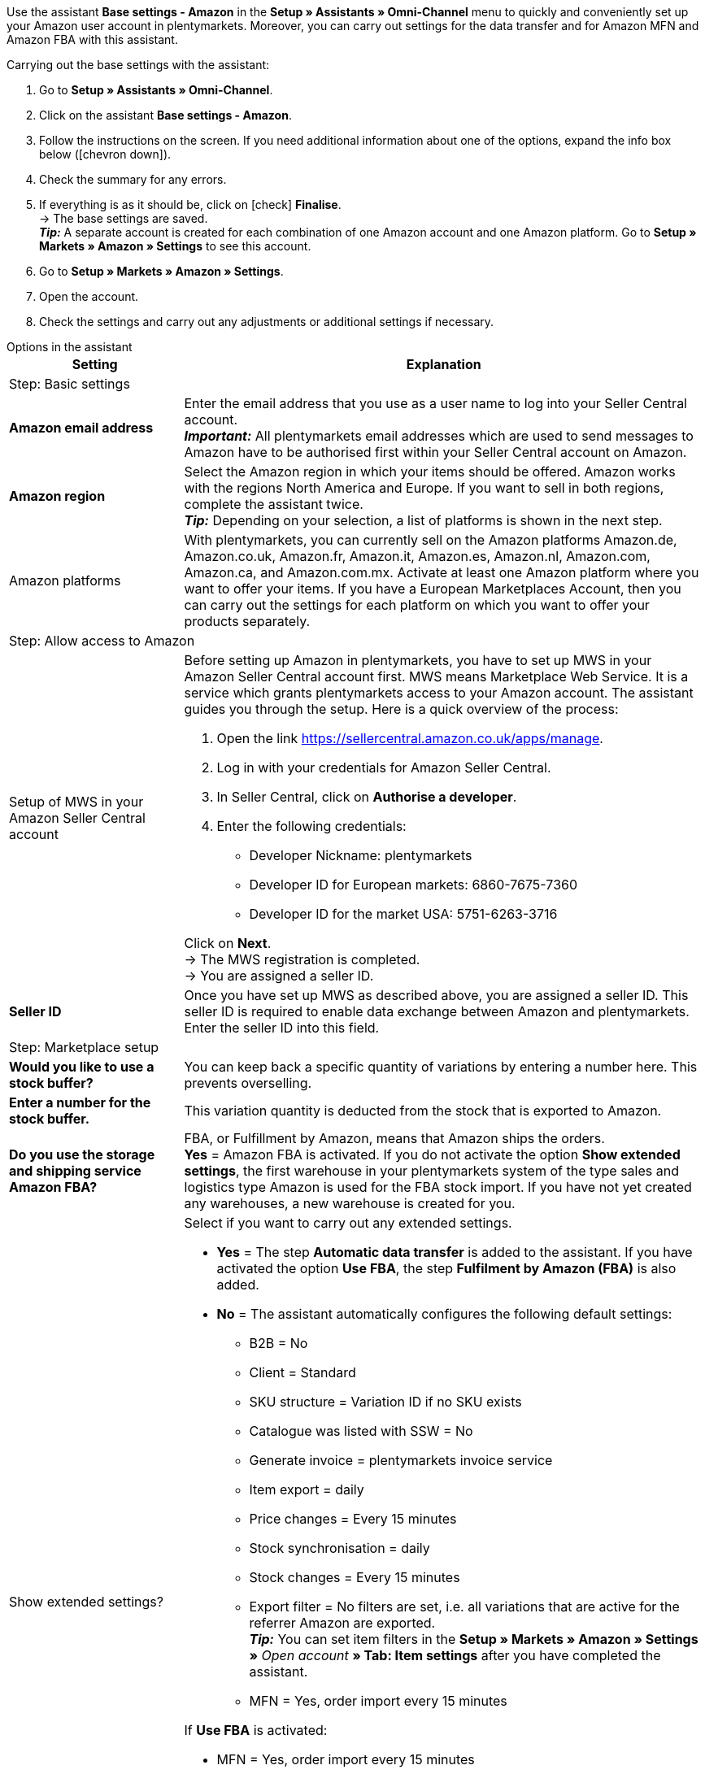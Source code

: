 Use the assistant *Base settings - Amazon* in the *Setup » Assistants » Omni-Channel* menu to quickly and conveniently set up your Amazon user account in plentymarkets. Moreover, you can carry out settings for the data transfer and for Amazon MFN and Amazon FBA with this assistant.

[.instruction]
Carrying out the base settings with the assistant:

. Go to *Setup » Assistants » Omni-Channel*.
. Click on the assistant *Base settings - Amazon*.
. Follow the instructions on the screen. If you need additional information about one of the options, expand the info box below (icon:chevron-down[role="darkGrey"]).
. Check the summary for any errors.
. If everything is as it should be, click on icon:check[role="green"] *Finalise*. +
→ The base settings are saved. +
*_Tip:_* A separate account is created for each combination of one Amazon account and one Amazon platform. Go to *Setup » Markets » Amazon » Settings* to see this account.
. Go to *Setup » Markets » Amazon » Settings*.
. Open the account.
. Check the settings and carry out any adjustments or additional settings if necessary.

[.collapseBox]
.Options in the assistant
--
[[table-amazon-basic-settings-assistant]]
[width="100%"]
[cols="1,3"]
|====
|Setting |Explanation

2+|Step: Basic settings

| *Amazon email address*
a| Enter the email address that you use as a user name to log into your Seller Central account. +
*_Important:_* All plentymarkets email addresses which are used to send messages to Amazon have to be authorised first within your Seller Central account on Amazon.

| *Amazon region*
a| Select the Amazon region in which your items should be offered. Amazon works with the regions North America and Europe. If you want to sell in both regions, complete the assistant twice. +
*_Tip:_* Depending on your selection, a list of platforms is shown in the next step.

| Amazon platforms
a| With plentymarkets, you can currently sell on the Amazon platforms Amazon.de, Amazon.co.uk, Amazon.fr, Amazon.it, Amazon.es, Amazon.nl, Amazon.com, Amazon.ca, and Amazon.com.mx. Activate at least one Amazon platform where you want to offer your items. If you have a European Marketplaces Account, then you can carry out the settings for each platform on which you want to offer your products separately. +

2+|Step: Allow access to Amazon

| Setup of MWS in your Amazon Seller Central account
a| Before setting up Amazon in plentymarkets, you have to set up MWS in your Amazon Seller Central account first. MWS means Marketplace Web Service. It is a service which grants plentymarkets access to your Amazon account.  The assistant guides you through the setup. Here is a quick overview of the process:

. Open the link https://sellercentral.amazon.co.uk/apps/manage.
. Log in with your credentials for Amazon Seller Central.
. In Seller Central, click on *Authorise a developer*.
. Enter the following credentials:

* Developer Nickname: plentymarkets
* Developer ID for European markets: 6860-7675-7360
* Developer ID for the market USA: 5751-6263-3716

Click on *Next*. +
→ The MWS registration is completed. +
→ You are assigned a seller ID.

| *Seller ID*
| Once you have set up MWS as described above, you are assigned a seller ID. This seller ID is required to enable data exchange between Amazon and plentymarkets. Enter the seller ID into this field.

2+|Step: Marketplace setup

| *Would you like to use a stock buffer?*
| You can keep back a specific quantity of variations by entering a number here. This prevents overselling.

| *Enter a number for the stock buffer.*
| This variation quantity is deducted from the stock that is exported to Amazon.

| *Do you use the storage and shipping service Amazon FBA?*
| FBA, or Fulfillment by Amazon, means that Amazon ships the orders. +
*Yes* = Amazon FBA is activated. If you do not activate the option *Show extended settings*, the first warehouse in your plentymarkets system of the type sales and logistics type Amazon is used for the FBA stock import. If you have not yet created any warehouses, a new warehouse is created for you.

| Show extended settings?
a| Select if you want to carry out any extended settings. +

* *Yes* = The step *Automatic data transfer* is added to the assistant. If you have activated the option *Use FBA*, the step *Fulfilment by Amazon (FBA)* is also added. +
* *No* = The assistant automatically configures the following default settings:

  ** B2B = No
  ** Client = Standard
  ** SKU structure = Variation ID if no SKU exists
  ** Catalogue was listed with SSW = No
  ** Generate invoice = plentymarkets invoice service
  ** Item export = daily
  ** Price changes = Every 15 minutes
  ** Stock synchronisation = daily
  ** Stock changes = Every 15 minutes
  ** Export filter = No filters are set, i.e. all variations that are active for the referrer Amazon are exported. +
  *_Tip:_* You can set item filters in the *Setup » Markets » Amazon » Settings »* _Open account_ *» Tab: Item settings* after you have completed the assistant.
  ** MFN = Yes, order import every 15 minutes

If *Use FBA* is activated:

  ** MFN = Yes, order import every 15 minutes
  ** FBA active = Yes
  ** Warehouse = The first warehouse of the type Sales and logistics type Amazon in your plentymarkets system will be used for importing FBA stock. If you have not yet created any warehouses, a new warehouse is created for you.
  ** Amazon Multichannel = No
  ** Stock import = Hourly
  ** Returns import = daily
  ** Credit note import = Yes

2+|Step: Automatic data transfer (optional settings)

| *Select the Amazon platforms that your item data should be transferred to.*
| To what Amazon platforms do you want to automatically export data? You can select from all platforms that you activated in the step *Base settings*.

| *Select the Amazon platforms that your prices should be transferred to.*
| What Amazon platforms should receive your prices? You can select from all platforms that you activated in the step *Base settings*.

| *Would you like to transfer stock to Amazon?*
| *Yes* = Stock is exported to all selected platforms. The step *Transmit item data* is added to the assistant.

| *Do you ship your Amazon orders yourself?*
| MFN is short for Merchant Fulfillment Network. That means that you ship the products that customers order on Amazon.
*Yes* = The step *Shipment by the seller (MFN)* is added to the assistant.

| *Do you use the storage and shipping service Amazon FBA?*
| Your second chance to activate or deactivate Amazon FBA. If you activated FBA in the step *Marketplace setup*, this option is already activated.

| *Select how invoices for Amazon orders should be generated.*
a | If you use the Amazon invoice service VCS, select plentymarkets invoice service with data from Amazon (invoices are created by plentymarkets and exported to Amazon) or Amazon invoice service (invoices are created by Amazon). You need to activate Amazon VCS in Amazon Seller Central before selecting one of these options. If you do not use the Amazon invoice service VCS, select plentymarkets invoice service (invoices are created by plentymarkets but not exported to Amazon).

* *plentymarkets invoice service* = plentymarkets calculates the VAT. plentymarkets generates the invoice via an event procedure. +
* *Amazon invoice service* = Amazon invoice numbers and credit notes for Amazon orders are imported into plentymarkets. +
* *plentymarkets invoice service with data from Amazon* = Amazon calculates the VAT. Amazon invoices are automatically generated by plentymarkets and transferred to Amazon.

Jump to the chapter <<#6800, Setting up invoice generation for Amazon orders>> to find out more.

| *Are you an Amazon Business seller?*
| Amazon Business is the Amazon platform for commercial sales between companies, i.e. B2B.

2+|Step: Transmit item data (optional settings)

| *Carry out alternative settings*
| In this step, you decide how your item data is exported to Amazon. If you do not activate the option *Carry out alternative settings*, these settings are applied to all Amazon platforms you activate. If you want to select different settings for some platforms, activate this option. An additional step is then added to the assistant. This step allows you to specify different settings for these platforms.

| *Select the item availabilities that should be included when transferring item data.*
| Only items with the availabilities you activate are transferred to Amazon. +
*_Tip:_* The availability of a variation is set in the *Settings* tab of the variation.

| *Select the Amazon categories that you would like to offer your items in.*
| Activate the categories in which you want to sell your items on Amazon.

| *Select the flags that should be included when transferring item data.*
| Flags allow you to filter your variations. So if you only want to export specific items to Amazon, you can flag them and then select the flag here.
*All* = The items are not filtered.

| *Select the item name that should be transferred to Amazon.*
| What name do you want to export to Amazon?

| *Select the item description that should be transferred to Amazon.*
| What information do you want to export to Amazon as the item description?

| *Would you like to transfer your item descriptions with HTML format?*
a| * *without HTML formatting* (default setting) = Your item descriptions are exported with no HTML formatting. +
* *with HTML formatting* = Your item description is exported to Amazon with HTML formatting. +
*_Note:_* Amazon only accepts the following HTML tags: <br>, <b>, <i>, <p>, <ul>, <li>, <table>, <tr>, <td>, <th>, <tbody> and <strong>. Amazon might reject any items with other HTML tags than the ones listed here. If you use other HTML tags, select the default setting *without HTML formatting*.

| *Select the number that should be transferred as manufacturer number.*
| Select which value is to be exported as the part number.

2+|Step: Transmit stock

| *Select the stock that should be transferred to Amazon.*
a| * *Added stock of all distribution warehouses* +
* *Transmit stock of distribution warehouse with largest amount of stock* +
* *Export stock from the item's main warehouse* +
* *Added stock of selected distribution warehouses* = Opens a drop-down list for selecting the warehouses. +

| *Would you like to use a stock buffer?*
| You can keep back a specific quantity of variations by entering a number here. This prevents overselling.

| *Select the stock buffer that should be used.*
a| * *Fixed stock buffer* = The quantity entered for *Value* is deducted from the stock of a variation.
* *Value* = This variation quantity is deducted from the stock that is exported to Amazon.

| *Would you like to limit your stock on Amazon?*
| Allows you to specify the maximum quantity of a variation to be listed on Amazon.

| *Maximum stock* +
(only shown if you activated *Limit stock*)
| Enter the maximum number of variations.

| *Select the delivery times that should be transferred.*
| *Average delivery time in days* +
*Average delivery time in days plus handling time* = Opens a field where you can enter the handling times in days. +
*Do not transmit (not recommended)*

2+|Step: Shipment by the seller (MFN)

| *Select the client that your Amazon orders should be assigned to.*
| Select a client from the drop-down list.

| *Would you like to import your Amazon orders into plentymarkets?*
| Activate to import orders in plentymarkets.

| *Would you like to exclude Amazon orders from the import?* +
(only shown if you activated *Import orders*)
| *_Optional:_* Select a date to only import orders that were created on or after this date.

| *Would you like to transfer refunds to Amazon?*
| This option is currently not in use.

2+|Step: Shipment by Amazon (FBA)

| *Would you like to use the storage and shipping service Amazon Multichannel?*
| Amazon Multichannel is an Amazon service. Amazon takes care of the storage and the delivery of orders from other marketplaces or online shops.

| *Would you like to import stock from Amazon warehouses into plentymarkets?*
| *Yes* = Select the warehouse to import stock of Amazon warehouses to from the drop-down list.

| *Would you like to import FBA returns into plentymarkets?*
| *Yes* = Returns are imported once per day. +
*No* = Returns are not imported.

| *Would you like to import FBA credit notes into plentymarkets?*
| *Yes* = FBA credit notes are imported every 4 hours. +
*No* = FBA credit notes are not imported.

2+|Step: Activate Amazon user account

| *Activate Amazon account*
| Have you carried out all settings to start selling on Amazon? Then activate your Amazon user account to activate the settings in plentymarkets and to start the data exchange with Amazon. Would you like to check or adjust your settings? Then do not activate your Amazon user account and go through the assistant again.

2+|Step: Summary

| Summary
| Shows a summary of your settings. Expand (icon:chevron-down[role="darkGrey"]) and check your settings.
|====
--

